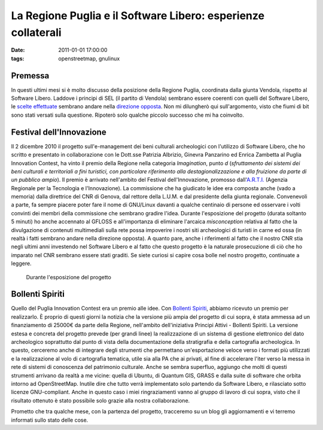 La Regione Puglia e il Software Libero: esperienze collaterali
==============================================================

:date: 2011-01-01 17:00:00
:tags: openstreetmap, gnulinux

Premessa
--------

In questi ultimi mesi si è molto discusso della posizione della Regione
Puglia, coordinata dalla giunta Vendola, rispetto al Software Libero.
Laddove i principi di SEL (il partito di Vendola) sembrano essere
coerenti con quelli del Software Libero, le `scelte effettuate`_
sembrano andare nella `direzione opposta`_.
Non mi dilungherò qui sull'argomento, visto che fiumi di bit sono stati
versati sulla questione. Ripoterò solo qualche piccolo successo che mi
ha coinvolto.

Festival dell'Innovazione
-------------------------

Il 2 dicembre 2010 il progetto sull'e-management dei beni culturali
archeologici con l'utilizzo di Software Libero, che ho scritto e
presentato in collaborazione con le Dott.sse Patrizia Albrizio, Ginevra
Panzarino ed Enrica Zambetta al Puglia Innovation Contest, ha vinto il
premio della Regione nella categoria *Imagination*, punto *d*
(*sfruttamento dei sistemi dei beni culturali e territoriali a fini
turistici, con particolare riferimento alla destagionalizzazione e alla
fruizione da parte di un pubblico ampio*). Il premio è arrivato
nell'ambito del Festival dell'Innovazione, promosso
dall'`A.R.T.I.`_ (Agenzia Regionale per
la Tecnologia e l'Innovazione). La commissione che ha giudicato le idee
era composta anche (vado a memoria) dalla direttrice del CNR di Genova,
dal rettore della L.U.M. e dal presidente della giunta regionale.
Convenevoli a parte, fa sempre piacere poter fare il nome di GNU/Linux
davanti a qualche centinaio di persone ed osservare i volti convinti dei
membri della commissione che sembrano gradire l'idea. Durante
l'esposizione del progetto (durata soltanto 5 minuti) ho anche accennato
al GFLOSS e all'importanza di eliminare l'arcaica *misconception*
relativa al fatto che la divulgazione di contenuti multimediali sulla
rete possa impoverire i nostri siti archeologici di turisti in carne ed
ossa (in realtà i fatti sembrano andare nella direzione opposta). A
quanto pare, anche i riferimenti al fatto che il nostro CNR stia negli
ultimi anni investendo nel Software Libero e al fatto che questo
progetto è la naturale prosecuzione di ciò che ho imparato nel CNR
sembrano essere stati graditi. Se siete curiosi si capire cosa bolle nel
nostro progetto, continuate a leggere.

.. figure:: {filename}/images/IMG_8639.JPG


   Durante l'esposizione del progetto


Bollenti Spiriti
----------------

Quello del Puglia Innovation Contest era un premio alle idee. Con
`Bollenti Spiriti`_,
abbiamo ricevuto un premio per realizzarlo. È proprio di questi giorni
la notizia che la versione più ampia del progetto di cui sopra, è stata
ammessa ad un finanziamento di 25000€ da parte della Regione,
nell'ambito dell'iniziativa Principi Attivi - Bollenti Spiriti. La
versione estesa e concreta del progetto prevede (per grandi linee) la
realizzazione di un sistema di gestione elettronico del dato
archeologico soprattutto dal punto di vista della documentazione della
stratigrafia e della cartografia archeologica. In questo, cerceremo
anche di integrare degli strumenti che permettano un'esportazione veloce
verso i formati più utilizzati e la realizzazione al volo di cartografia
tematica, utile sia alla PA che ai privati, al fine di accelerare l'iter
verso la messa in rete di sistemi di conoscenza del patrimonio
culturale. Anche se sembra superfluo, aggiungo che molti di questi
strumenti arrivano da realtà a me vicine: quella di Ubuntu, di Quantum
GIS, GRASS e dalla suite di software che orbita intorno ad
OpenStreetMap. Inutile dire che tutto verrà implementato solo partendo
da Software Libero, e rilasciato sotto licenze GNU-compliant. Anche in
questo caso i miei ringraziamenti vanno al gruppo di lavoro di cui
sopra, visto che il risultato ottenuto è stato possibile solo grazie
alla nostra collaborazione.

Prometto che tra qualche mese, con la partenza del progetto, tracceremo
su un blog gli aggiornamenti e vi terremo informati sullo stato delle
cose.

.. _scelte effettuate: http://daily.wired.it/blog/codice_aperto/vendola-microsoft-e-il-software-libero.html
.. _direzione opposta: http://opendotdotdot.blogspot.com/2010/11/how-to-say-ooh-look-squirrel-in-italian.html
.. _A.R.T.I.: http://www.arti.puglia.it
.. _Bollenti Spiriti: http://bollentispiriti.regione.puglia.it/
